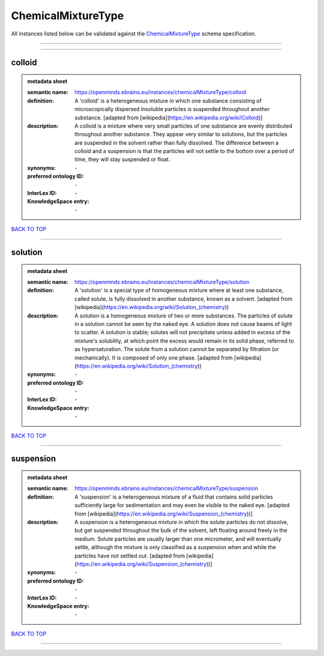 ###################
ChemicalMixtureType
###################

All instances listed below can be validated against the `ChemicalMixtureType <https://openminds-documentation.readthedocs.io/en/latest/specifications/controlledTerms/chemicalMixtureType.html>`_ schema specification.

------------

------------

colloid
-------

.. admonition:: metadata sheet

   :semantic name: https://openminds.ebrains.eu/instances/chemicalMixtureType/colloid
   :definition: A 'colloid' is a heterogeneous mixture in which one substance consisting of microscopically dispersed insoluble particles is suspended throughout another substance. [adapted from [wikipedia](https://en.wikipedia.org/wiki/Colloid)]
   :description: A colloid is a mixture where very small particles of one substance are evenly distributed throughout another substance. They appear very similar to solutions, but the particles are suspended in the solvent rather than fully dissolved. The difference between a colloid and a suspension is that the particles will not settle to the bottom over a period of time, they will stay suspended or float.

   :synonyms: \-
   :preferred ontology ID: \-
   :InterLex ID: \-
   :KnowledgeSpace entry: \-

`BACK TO TOP <chemicalMixtureType_>`_

------------

solution
--------

.. admonition:: metadata sheet

   :semantic name: https://openminds.ebrains.eu/instances/chemicalMixtureType/solution
   :definition: A 'solution' is a special type of homogeneous mixture where at least one substance, called solute, is fully dissolved in another substance, known as a solvent. [adapted from [wikipedia](https://en.wikipedia.org/wiki/Solution_(chemistry))
   :description: A solution is a homogeneous mixture of two or more substances. The particles of solute in a solution cannot be seen by the naked eye. A solution does not cause beams of light to scatter. A solution is stable; solutes will not precipitate unless added in excess of the mixture's solubility, at which point the excess would remain in its solid phase, referred to as hypersaturation. The solute from a solution cannot be separated by filtration (or mechanically). It is composed of only one phase. [adapted from [wikipedia](https://en.wikipedia.org/wiki/Solution_(chemistry))

   :synonyms: \-
   :preferred ontology ID: \-
   :InterLex ID: \-
   :KnowledgeSpace entry: \-

`BACK TO TOP <chemicalMixtureType_>`_

------------

suspension
----------

.. admonition:: metadata sheet

   :semantic name: https://openminds.ebrains.eu/instances/chemicalMixtureType/suspension
   :definition: A 'suspension' is a heterogeneous mixture of a fluid that contains solid particles sufficiently large for sedimentation and may even be visible to the naked eye. [adapted from [wikipedia](https://en.wikipedia.org/wiki/Suspension_(chemistry))]
   :description: A suspension is a heterogeneous mixture in which the solute particles do not dissolve, but get suspended throughout the bulk of the solvent, left floating around freely in the medium. Solute particles are usually larger than one micrometer, and will eventually settle, although the mixture is only classified as a suspension when and while the particles have not settled out. [adapted from [wikipedia](https://en.wikipedia.org/wiki/Suspension_(chemistry))]

   :synonyms: \-
   :preferred ontology ID: \-
   :InterLex ID: \-
   :KnowledgeSpace entry: \-

`BACK TO TOP <chemicalMixtureType_>`_

------------

